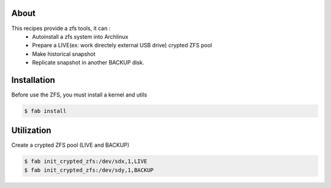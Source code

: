 About
-----

This recipes provide a zfs tools, it can :
 - Autoinstall a zfs system into Archlinux
 - Prepare a LIVE(ex: work directely external USB drive) crypted ZFS pool
 - Make historical snapshot
 - Replicate snapshot in another BACKUP disk.

Installation
------------

Before use the ZFS, you must install a kernel and utils

.. code-block:: console

	$ fab install

Utilization
-----------

Create a crypted ZFS pool (LIVE and BACKUP)


.. code-block:: console

	$ fab init_crypted_zfs:/dev/sdx,1,LIVE
	$ fab init_crypted_zfs:/dev/sdy,1,BACKUP
